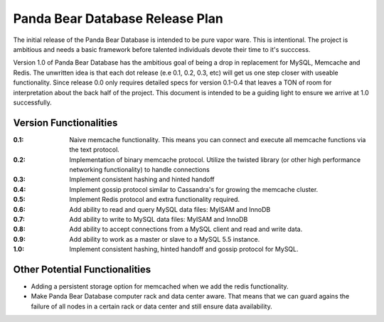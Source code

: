 ================================
Panda Bear Database Release Plan
================================

The initial release of the Panda Bear Database is intended to be pure vapor ware. This is intentional. The project is ambitious and needs a basic framework before talented individuals devote their time to it's succcess.

Version 1.0 of Panda Bear Database has the ambitious goal of being a drop in replacement for MySQL, Memcache and Redis. The unwritten idea is that each dot release (e.e 0.1, 0.2, 0.3, etc) will get us one step closer with useable functionality. Since release 0.0 only requires detailed specs for version 0.1-0.4 that leaves a TON of room for interpretation about the back half of the project. This document is intended to be a guiding light to ensure we arrive at 1.0 successfully.

Version Functionalities
=======================

:0.1: Naive memcache functionality. This means you can connect and execute all memcache functions via the text protocol.
:0.2: Implementation of binary memcache protocol. Utilize the twisted library (or other high performance networking functionality) to handle connections
:0.3: Implement consistent hashing and hinted handoff
:0.4: Implement gossip protocol similar to Cassandra's for growing the memcache cluster.
:0.5: Implement Redis protocol and extra functionality required. 
:0.6: Add ability to read and query MySQL data files: MyISAM and InnoDB
:0.7: Add ability to write to MySQL data files: MyISAM and InnoDB
:0.8: Add ability to accept connections from a MySQL client and read and write data.
:0.9: Add ability to work as a master or slave to a MySQL 5.5 instance.
:1.0: Implement consistent hashing, hinted handoff and gossip protocol for MySQL.

Other Potential Functionalities
===============================
- Adding a persistent storage option for memcached when we add the redis functionality.
- Make Panda Bear Database computer rack and data center aware. That means that we can guard agains the failure of all nodes in a certain rack or data center and still ensure data availability.
